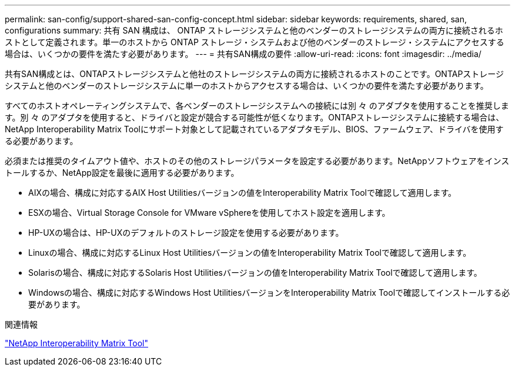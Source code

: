 ---
permalink: san-config/support-shared-san-config-concept.html 
sidebar: sidebar 
keywords: requirements, shared, san, configurations 
summary: 共有 SAN 構成は、 ONTAP ストレージシステムと他のベンダーのストレージシステムの両方に接続されるホストとして定義されます。単一のホストから ONTAP ストレージ・システムおよび他のベンダーのストレージ・システムにアクセスする場合は、いくつかの要件を満たす必要があります。 
---
= 共有SAN構成の要件
:allow-uri-read: 
:icons: font
:imagesdir: ../media/


[role="lead"]
共有SAN構成とは、ONTAPストレージシステムと他社のストレージシステムの両方に接続されるホストのことです。ONTAPストレージシステムと他のベンダーのストレージシステムに単一のホストからアクセスする場合は、いくつかの要件を満たす必要があります。

すべてのホストオペレーティングシステムで、各ベンダーのストレージシステムへの接続には別 々 のアダプタを使用することを推奨します。別 々 のアダプタを使用すると、ドライバと設定が競合する可能性が低くなります。ONTAPストレージシステムに接続する場合は、NetApp Interoperability Matrix Toolにサポート対象として記載されているアダプタモデル、BIOS、ファームウェア、ドライバを使用する必要があります。

必須または推奨のタイムアウト値や、ホストのその他のストレージパラメータを設定する必要があります。NetAppソフトウェアをインストールするか、NetApp設定を最後に適用する必要があります。

* AIXの場合、構成に対応するAIX Host Utilitiesバージョンの値をInteroperability Matrix Toolで確認して適用します。
* ESXの場合、Virtual Storage Console for VMware vSphereを使用してホスト設定を適用します。
* HP-UXの場合は、HP-UXのデフォルトのストレージ設定を使用する必要があります。
* Linuxの場合、構成に対応するLinux Host Utilitiesバージョンの値をInteroperability Matrix Toolで確認して適用します。
* Solarisの場合、構成に対応するSolaris Host Utilitiesバージョンの値をInteroperability Matrix Toolで確認して適用します。
* Windowsの場合、構成に対応するWindows Host UtilitiesバージョンをInteroperability Matrix Toolで確認してインストールする必要があります。


.関連情報
https://mysupport.netapp.com/matrix["NetApp Interoperability Matrix Tool"^]
